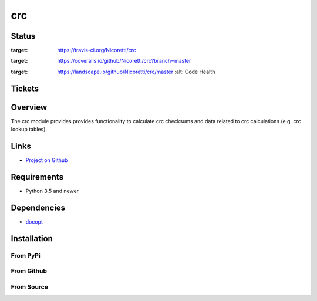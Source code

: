 crc
===

Status
------

.. image:: https://travis-ci.org/Nicoretti/crc.svg?branch=master
:target: https://travis-ci.org/Nicoretti/crc

.. image:: https://coveralls.io/repos/Nicoretti/crc/badge.svg?branch=master&service=github
:target: https://coveralls.io/github/Nicoretti/crc?branch=master

.. image:: https://landscape.io/github/Nicoretti/crc/master/landscape.svg?style=flat
:target: https://landscape.io/github/Nicoretti/crc/master
    :alt: Code Health

Tickets
-------


Overview
--------

The crc module provides provides functionality to calculate crc checksums and data related to crc calculations
(e.g. crc lookup tables).

Links
-----
* `Project on Github <https://github.com/Nicoretti/crc>`_

Requirements
------------
* Python 3.5 and newer

Dependencies
------------
* `docopt <https://github.com/docopt/docopt>`_

Installation
------------

From PyPi
+++++++++


From Github
+++++++++++


From Source
+++++++++++

